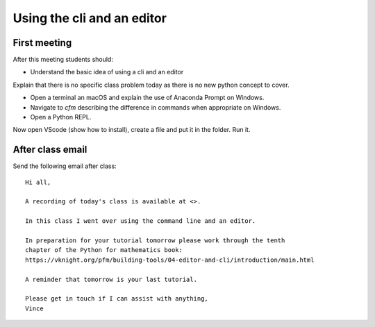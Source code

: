 Using the cli and an editor
===========================

First meeting
-------------

After this meeting students should:

- Understand the basic idea of using a cli and an editor


Explain that there is no specific class problem today as there is no new python
concept to cover.

- Open a terminal an macOS and explain the use of Anaconda Prompt on Windows.
- Navigate to `cfm` describing the difference in commands when appropriate on
  Windows.
- Open a Python REPL.

Now open VScode (show how to install), create a file and put it in the folder.
Run it.

After class email
-----------------

Send the following email after class::

    Hi all,

    A recording of today's class is available at <>.

    In this class I went over using the command line and an editor.

    In preparation for your tutorial tomorrow please work through the tenth
    chapter of the Python for mathematics book:
    https://vknight.org/pfm/building-tools/04-editor-and-cli/introduction/main.html

    A reminder that tomorrow is your last tutorial.

    Please get in touch if I can assist with anything,
    Vince

